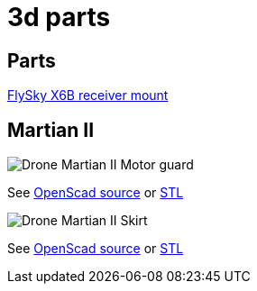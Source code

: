 
= 3d parts

== Parts

link:https://www.thingiverse.com/thing:3592339[FlySky X6B receiver mount]

== Martian II

image:martian-II-motor-guard.png[Drone Martian II Motor guard]

See link:martian-II-motor-guard.scad[OpenScad source] or link:martian-II-motor-guard.stl[STL]

image:martian-II-skirt.png[Drone Martian II Skirt]

See link:martian-II-skirt.scad[OpenScad source] or link:martian-II-skirt.stl[STL]

